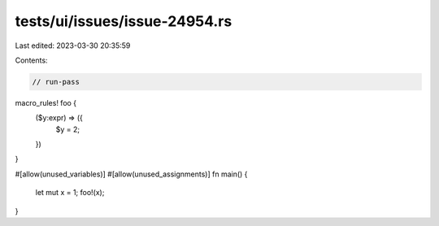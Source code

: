 tests/ui/issues/issue-24954.rs
==============================

Last edited: 2023-03-30 20:35:59

Contents:

.. code-block:: rs

    // run-pass
macro_rules! foo {
    ($y:expr) => ({
        $y = 2;
    })
}

#[allow(unused_variables)]
#[allow(unused_assignments)]
fn main() {
    let mut x = 1;
    foo!(x);
}


